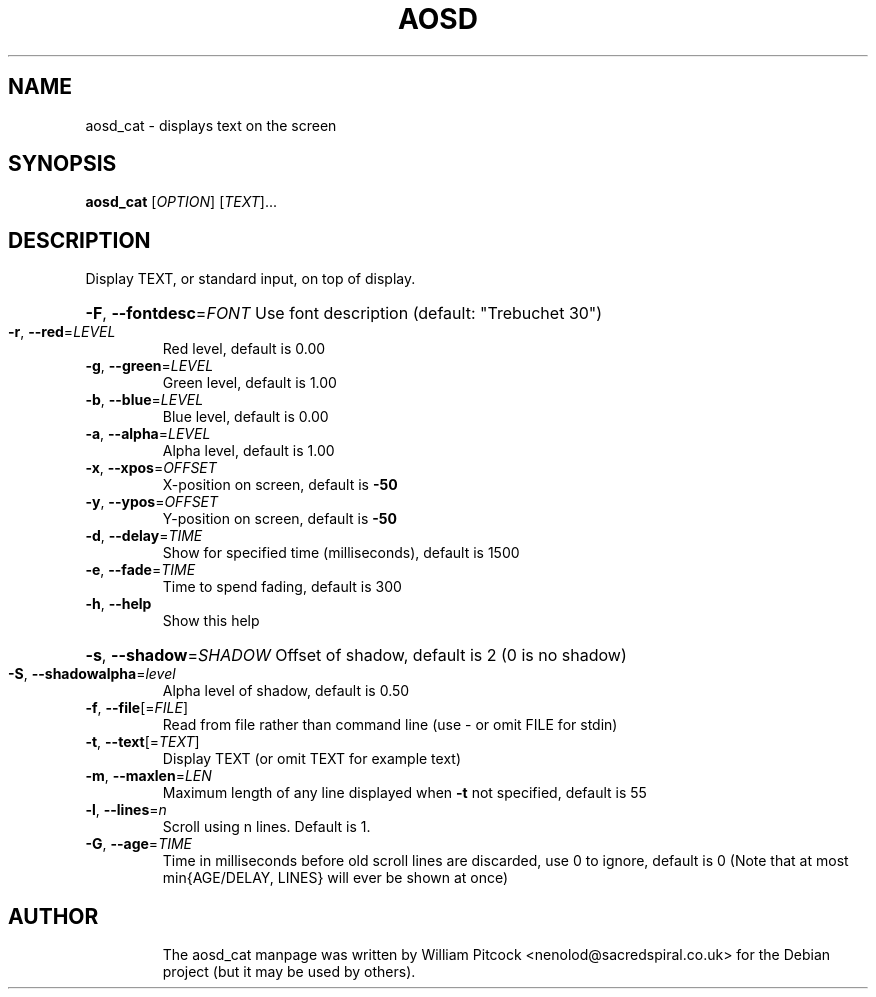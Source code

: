 .TH AOSD "1" "November 2007" "aosd_cat" "User Commands"
.SH NAME
aosd_cat \- displays text on the screen
.SH SYNOPSIS
.B aosd_cat
[\fIOPTION\fR] [\fITEXT\fR]...
.SH DESCRIPTION
Display TEXT, or standard input, on top of display.
.HP
\fB\-F\fR, \fB\-\-fontdesc\fR=\fIFONT\fR Use font description (default: "Trebuchet 30")
.TP
\fB\-r\fR, \fB\-\-red\fR=\fILEVEL\fR
Red level, default is 0.00
.TP
\fB\-g\fR, \fB\-\-green\fR=\fILEVEL\fR
Green level, default is 1.00
.TP
\fB\-b\fR, \fB\-\-blue\fR=\fILEVEL\fR
Blue level, default is 0.00
.TP
\fB\-a\fR, \fB\-\-alpha\fR=\fILEVEL\fR
Alpha level, default is 1.00
.TP
\fB\-x\fR, \fB\-\-xpos\fR=\fIOFFSET\fR
X\-position on screen, default is \fB\-50\fR
.TP
\fB\-y\fR, \fB\-\-ypos\fR=\fIOFFSET\fR
Y\-position on screen, default is \fB\-50\fR
.TP
\fB\-d\fR, \fB\-\-delay\fR=\fITIME\fR
Show for specified time (milliseconds), default is 1500
.TP
\fB\-e\fR, \fB\-\-fade\fR=\fITIME\fR
Time to spend fading, default is 300
.TP
\fB\-h\fR, \fB\-\-help\fR
Show this help
.HP
\fB\-s\fR, \fB\-\-shadow\fR=\fISHADOW\fR Offset of shadow, default is 2 (0 is no shadow)
.TP
\fB\-S\fR, \fB\-\-shadowalpha\fR=\fIlevel\fR
Alpha level of shadow, default is 0.50
.TP
\fB\-f\fR, \fB\-\-file\fR[=\fIFILE\fR]
Read from file rather than command line (use \- or omit FILE for stdin)
.TP
\fB\-t\fR, \fB\-\-text\fR[=\fITEXT\fR]
Display TEXT (or omit TEXT for example text)
.TP
\fB\-m\fR, \fB\-\-maxlen\fR=\fILEN\fR
Maximum length of any line displayed when \fB\-t\fR not specified, default is 55
.TP
\fB\-l\fR, \fB\-\-lines\fR=\fIn\fR
Scroll using n lines. Default is 1.
.TP
\fB\-G\fR, \fB\-\-age\fR=\fITIME\fR
Time in milliseconds before old scroll lines are discarded,
use 0 to ignore, default is 0
(Note that at most min{AGE/DELAY, LINES} will ever be shown at once)
.TP
.SH AUTHOR
The aosd_cat manpage was written by William Pitcock <nenolod@sacredspiral.co.uk>
for the Debian project (but it may be used by others).
